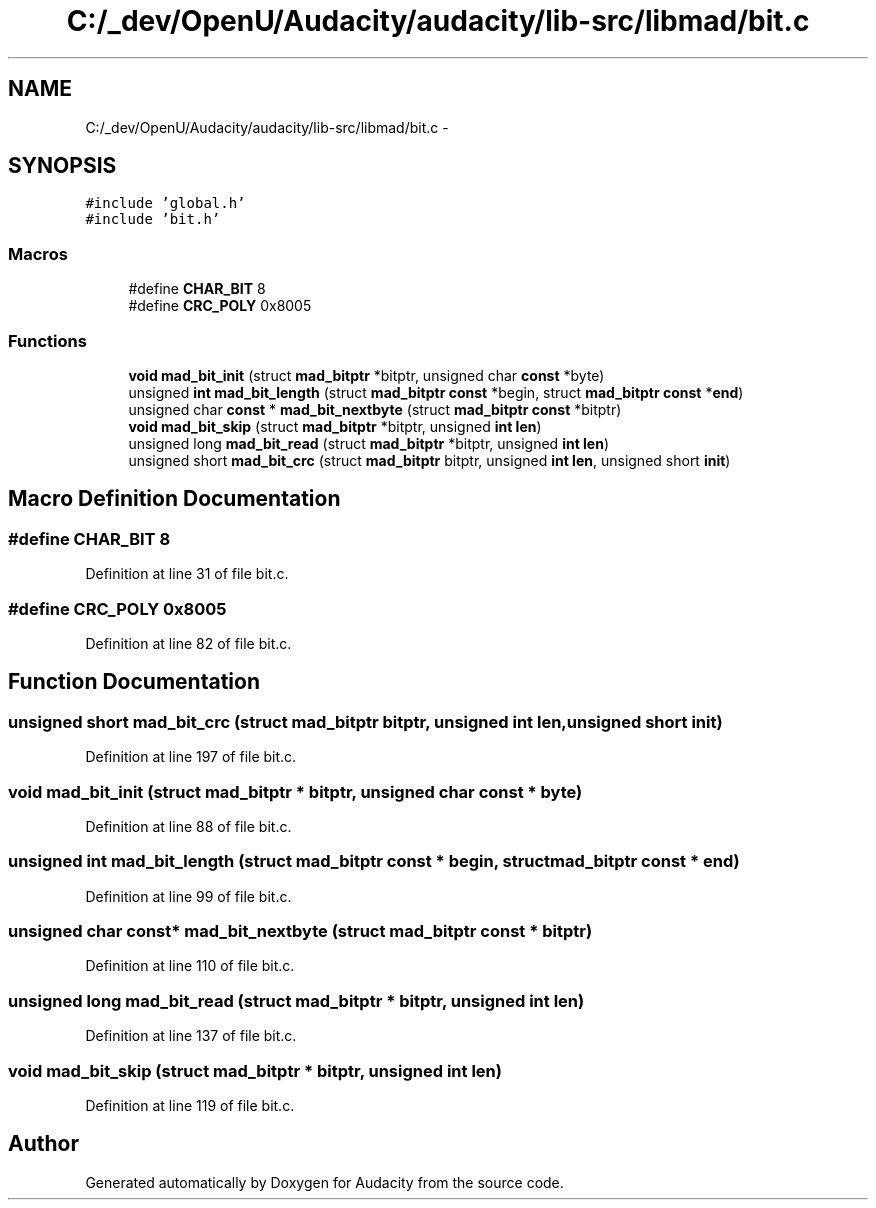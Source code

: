 .TH "C:/_dev/OpenU/Audacity/audacity/lib-src/libmad/bit.c" 3 "Thu Apr 28 2016" "Audacity" \" -*- nroff -*-
.ad l
.nh
.SH NAME
C:/_dev/OpenU/Audacity/audacity/lib-src/libmad/bit.c \- 
.SH SYNOPSIS
.br
.PP
\fC#include 'global\&.h'\fP
.br
\fC#include 'bit\&.h'\fP
.br

.SS "Macros"

.in +1c
.ti -1c
.RI "#define \fBCHAR_BIT\fP   8"
.br
.ti -1c
.RI "#define \fBCRC_POLY\fP   0x8005"
.br
.in -1c
.SS "Functions"

.in +1c
.ti -1c
.RI "\fBvoid\fP \fBmad_bit_init\fP (struct \fBmad_bitptr\fP *bitptr, unsigned char \fBconst\fP *byte)"
.br
.ti -1c
.RI "unsigned \fBint\fP \fBmad_bit_length\fP (struct \fBmad_bitptr\fP \fBconst\fP *begin, struct \fBmad_bitptr\fP \fBconst\fP *\fBend\fP)"
.br
.ti -1c
.RI "unsigned char \fBconst\fP * \fBmad_bit_nextbyte\fP (struct \fBmad_bitptr\fP \fBconst\fP *bitptr)"
.br
.ti -1c
.RI "\fBvoid\fP \fBmad_bit_skip\fP (struct \fBmad_bitptr\fP *bitptr, unsigned \fBint\fP \fBlen\fP)"
.br
.ti -1c
.RI "unsigned long \fBmad_bit_read\fP (struct \fBmad_bitptr\fP *bitptr, unsigned \fBint\fP \fBlen\fP)"
.br
.ti -1c
.RI "unsigned short \fBmad_bit_crc\fP (struct \fBmad_bitptr\fP bitptr, unsigned \fBint\fP \fBlen\fP, unsigned short \fBinit\fP)"
.br
.in -1c
.SH "Macro Definition Documentation"
.PP 
.SS "#define CHAR_BIT   8"

.PP
Definition at line 31 of file bit\&.c\&.
.SS "#define CRC_POLY   0x8005"

.PP
Definition at line 82 of file bit\&.c\&.
.SH "Function Documentation"
.PP 
.SS "unsigned short mad_bit_crc (struct \fBmad_bitptr\fP bitptr, unsigned \fBint\fP len, unsigned short init)"

.PP
Definition at line 197 of file bit\&.c\&.
.SS "\fBvoid\fP mad_bit_init (struct \fBmad_bitptr\fP * bitptr, unsigned char \fBconst\fP * byte)"

.PP
Definition at line 88 of file bit\&.c\&.
.SS "unsigned \fBint\fP mad_bit_length (struct \fBmad_bitptr\fP \fBconst\fP * begin, struct \fBmad_bitptr\fP \fBconst\fP * end)"

.PP
Definition at line 99 of file bit\&.c\&.
.SS "unsigned char \fBconst\fP* mad_bit_nextbyte (struct \fBmad_bitptr\fP \fBconst\fP * bitptr)"

.PP
Definition at line 110 of file bit\&.c\&.
.SS "unsigned long mad_bit_read (struct \fBmad_bitptr\fP * bitptr, unsigned \fBint\fP len)"

.PP
Definition at line 137 of file bit\&.c\&.
.SS "\fBvoid\fP mad_bit_skip (struct \fBmad_bitptr\fP * bitptr, unsigned \fBint\fP len)"

.PP
Definition at line 119 of file bit\&.c\&.
.SH "Author"
.PP 
Generated automatically by Doxygen for Audacity from the source code\&.
